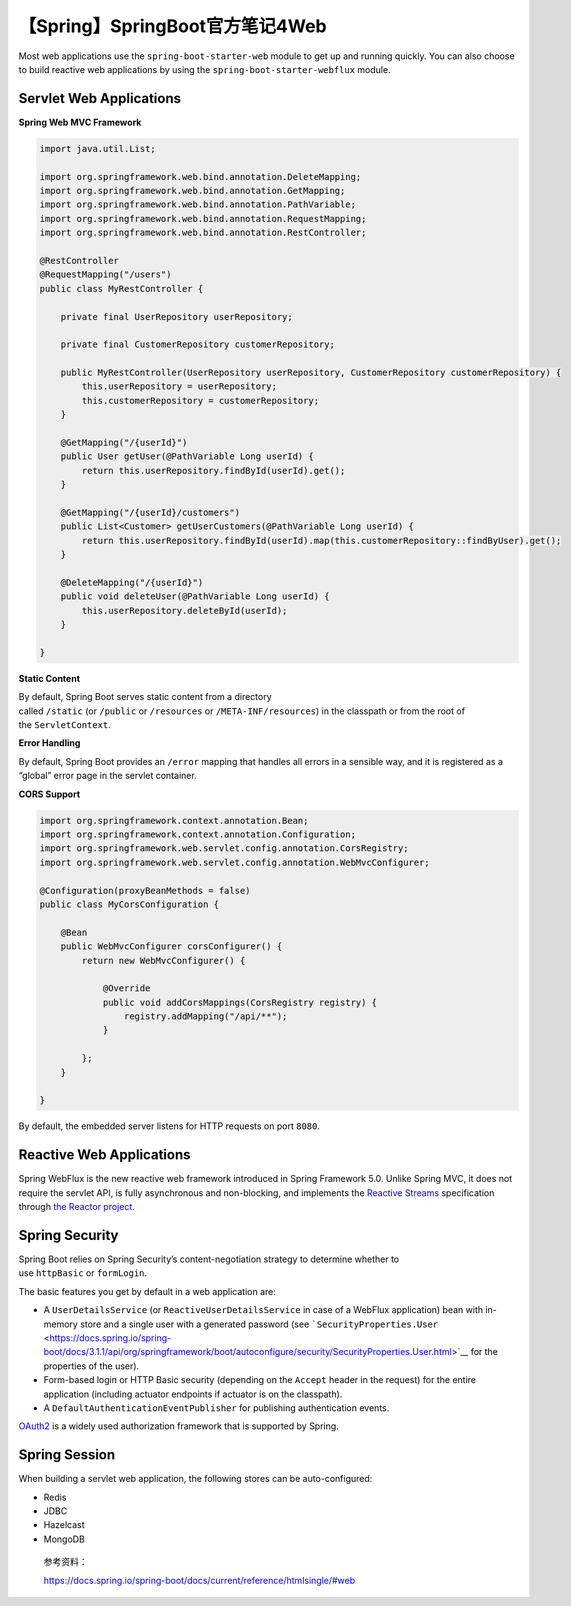 【Spring】SpringBoot官方笔记4Web
================================

|image1|

Most web applications use the ``spring-boot-starter-web`` module to get
up and running quickly. You can also choose to build reactive web
applications by using the ``spring-boot-starter-webflux`` module.

Servlet Web Applications
------------------------

**Spring Web MVC Framework**

.. code:: java

   import java.util.List;

   import org.springframework.web.bind.annotation.DeleteMapping;
   import org.springframework.web.bind.annotation.GetMapping;
   import org.springframework.web.bind.annotation.PathVariable;
   import org.springframework.web.bind.annotation.RequestMapping;
   import org.springframework.web.bind.annotation.RestController;

   @RestController
   @RequestMapping("/users")
   public class MyRestController {

       private final UserRepository userRepository;

       private final CustomerRepository customerRepository;

       public MyRestController(UserRepository userRepository, CustomerRepository customerRepository) {
           this.userRepository = userRepository;
           this.customerRepository = customerRepository;
       }

       @GetMapping("/{userId}")
       public User getUser(@PathVariable Long userId) {
           return this.userRepository.findById(userId).get();
       }

       @GetMapping("/{userId}/customers")
       public List<Customer> getUserCustomers(@PathVariable Long userId) {
           return this.userRepository.findById(userId).map(this.customerRepository::findByUser).get();
       }

       @DeleteMapping("/{userId}")
       public void deleteUser(@PathVariable Long userId) {
           this.userRepository.deleteById(userId);
       }

   }

**Static Content**

By default, Spring Boot serves static content from a directory
called ``/static`` (or ``/public`` or ``/resources`` or ``/META-INF/resources``)
in the classpath or from the root of the ``ServletContext``.

**Error Handling**

By default, Spring Boot provides an ``/error`` mapping that handles all
errors in a sensible way, and it is registered as a “global” error page
in the servlet container.

**CORS Support**

.. code:: java

   import org.springframework.context.annotation.Bean;
   import org.springframework.context.annotation.Configuration;
   import org.springframework.web.servlet.config.annotation.CorsRegistry;
   import org.springframework.web.servlet.config.annotation.WebMvcConfigurer;

   @Configuration(proxyBeanMethods = false)
   public class MyCorsConfiguration {

       @Bean
       public WebMvcConfigurer corsConfigurer() {
           return new WebMvcConfigurer() {

               @Override
               public void addCorsMappings(CorsRegistry registry) {
                   registry.addMapping("/api/**");
               }

           };
       }

   }

By default, the embedded server listens for HTTP requests on
port ``8080``.

Reactive Web Applications
-------------------------

Spring WebFlux is the new reactive web framework introduced in Spring
Framework 5.0. Unlike Spring MVC, it does not require the servlet API,
is fully asynchronous and non-blocking, and implements the `Reactive
Streams <https://www.reactive-streams.org/>`__ specification
through `the Reactor project <https://projectreactor.io/>`__.

Spring Security
---------------

Spring Boot relies on Spring Security’s content-negotiation strategy to
determine whether to use ``httpBasic`` or ``formLogin``.

The basic features you get by default in a web application are:

-  A ``UserDetailsService`` (or ``ReactiveUserDetailsService`` in case
   of a WebFlux application) bean with in-memory store and a single user
   with a generated password
   (see ```SecurityProperties.User`` <https://docs.spring.io/spring-boot/docs/3.1.1/api/org/springframework/boot/autoconfigure/security/SecurityProperties.User.html>`__ for
   the properties of the user).

-  Form-based login or HTTP Basic security (depending on
   the ``Accept`` header in the request) for the entire application
   (including actuator endpoints if actuator is on the classpath).

-  A ``DefaultAuthenticationEventPublisher`` for publishing
   authentication events.

`OAuth2 <https://oauth.net/2/>`__ is a widely used authorization
framework that is supported by Spring.

Spring Session
--------------

When building a servlet web application, the following stores can be
auto-configured:

-  Redis

-  JDBC

-  Hazelcast

-  MongoDB

..

   参考资料：

   https://docs.spring.io/spring-boot/docs/current/reference/htmlsingle/#web

.. |image1| image:: ../wanggang.png
